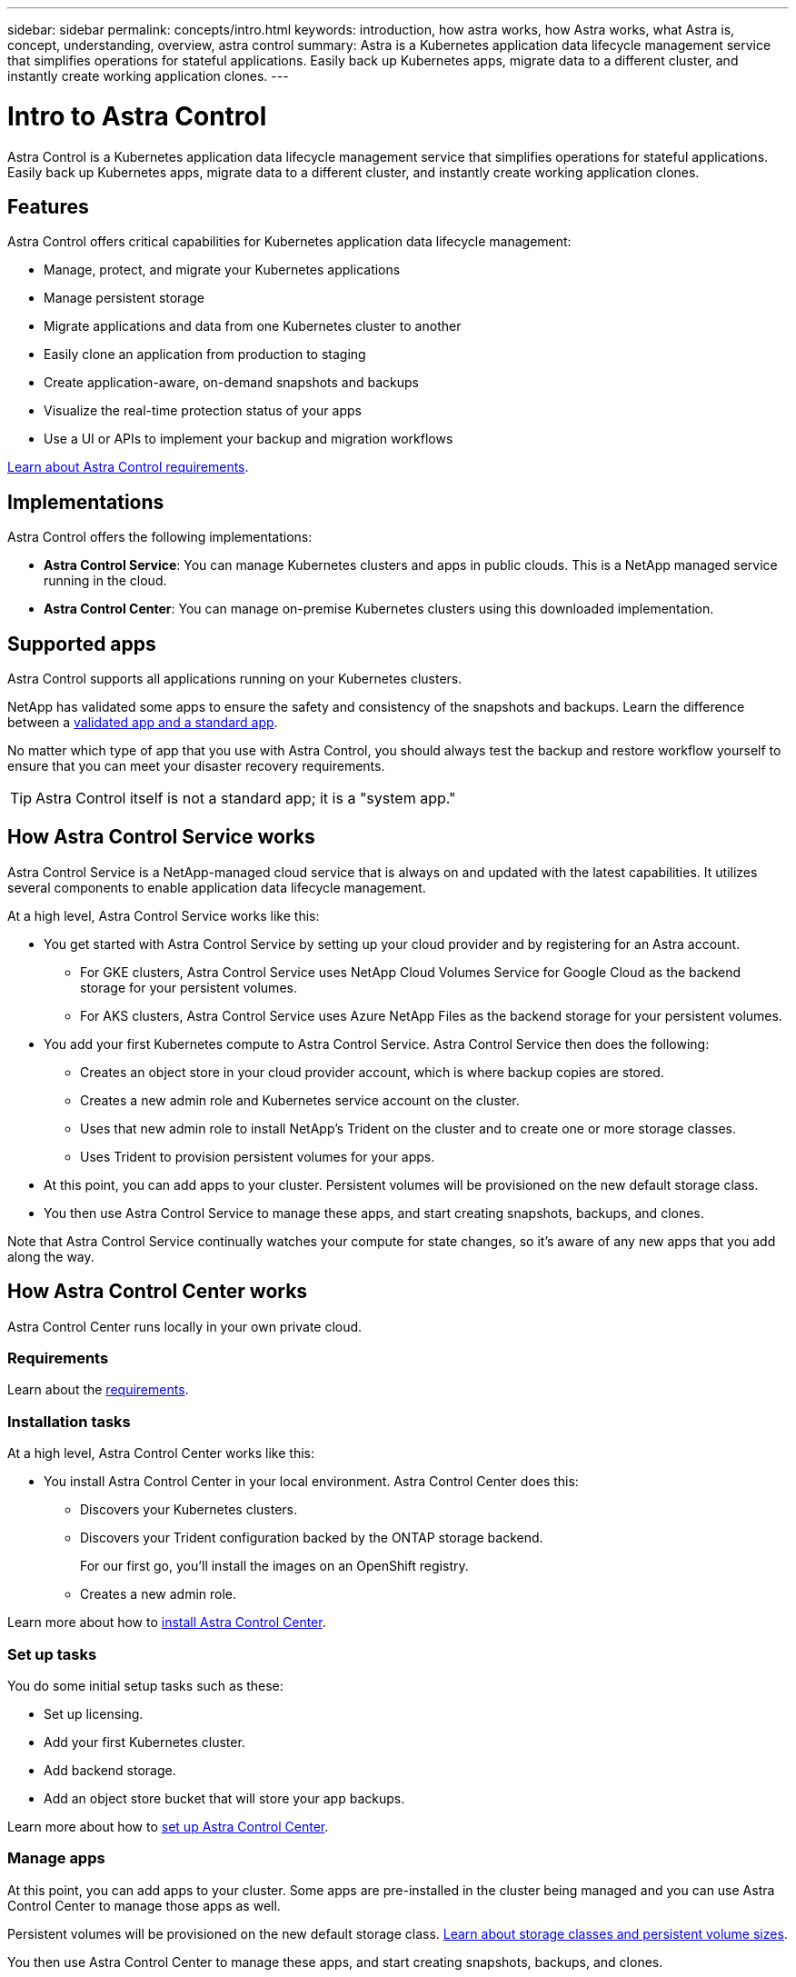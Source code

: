 ---
sidebar: sidebar
permalink: concepts/intro.html
keywords: introduction, how astra works, how Astra works, what Astra is, concept, understanding, overview, astra control
summary: Astra is a Kubernetes application data lifecycle management service that simplifies operations for stateful applications. Easily back up Kubernetes apps, migrate data to a different cluster, and instantly create working application clones.
---

= Intro to Astra Control
:hardbreaks:
:icons: font
:imagesdir: ../media/concepts/

Astra Control is a Kubernetes application data lifecycle management service that simplifies operations for stateful applications. Easily back up Kubernetes apps, migrate data to a different cluster, and instantly create working application clones.

== Features

Astra Control offers critical capabilities for Kubernetes application data lifecycle management:

* Manage, protect, and migrate your Kubernetes applications
* Manage persistent storage
* Migrate applications and data from one Kubernetes cluster to another
* Easily clone an application from production to staging
* Create application-aware, on-demand snapshots and backups
* Visualize the real-time protection status of your apps
* Use a UI or APIs to implement your backup and migration workflows

link:/get-started/requirements.html[Learn about Astra Control requirements].

== Implementations
Astra Control offers the following implementations:

* *Astra Control Service*: You can manage Kubernetes clusters and apps in public clouds. This is a NetApp managed service running in the cloud.
* *Astra Control Center*: You can manage on-premise Kubernetes clusters using this downloaded implementation.

== Supported apps

Astra Control supports all applications running on your Kubernetes clusters.

NetApp has validated some apps to ensure the safety and consistency of the snapshots and backups. Learn the difference between a link:/concepts/validated-vs-standard.html[validated app and a standard app].

No matter which type of app that you use with Astra Control, you should always test the backup and restore workflow yourself to ensure that you can meet your disaster recovery requirements.


TIP: Astra Control itself is not a standard app; it is a "system app."


== How Astra Control Service works

Astra Control Service is a NetApp-managed cloud service that is always on and updated with the latest capabilities. It utilizes several components to enable application data lifecycle management.

At a high level, Astra Control Service works like this:

* You get started with Astra Control Service by setting up your cloud provider and by registering for an Astra account.
** For GKE clusters, Astra Control Service uses NetApp Cloud Volumes Service for Google Cloud as the backend storage for your persistent volumes.
** For AKS clusters, Astra Control Service uses Azure NetApp Files as the backend storage for your persistent volumes.
* You add your first Kubernetes compute to Astra Control Service. Astra Control Service then does the following:
** Creates an object store in your cloud provider account, which is where backup copies are stored.
** Creates a new admin role and Kubernetes service account on the cluster.
** Uses that new admin role to install NetApp’s Trident on the cluster and to create one or more storage classes.
** Uses Trident to provision persistent volumes for your apps.
* At this point, you can add apps to your cluster. Persistent volumes will be provisioned on the new default storage class.
* You then use Astra Control Service to manage these apps, and start creating snapshots, backups, and clones.

Note that Astra Control Service continually watches your compute for state changes, so it’s aware of any new apps that you add along the way.


== How Astra Control Center works

Astra Control Center runs locally in your own private cloud.

=== Requirements
Learn about the link:../get-started/requirements.html[requirements].

=== Installation tasks
At a high level, Astra Control Center works like this:

* You install Astra Control Center in your local environment. Astra Control Center does this:
** Discovers your Kubernetes clusters.
** Discovers your Trident configuration backed by the ONTAP storage backend.
+
For our first go, you'll install the images on an OpenShift registry.
** Creates a new admin role.

Learn more about how to link:../get-started/install_acc.html[install Astra Control Center].

=== Set up tasks
You do some initial setup tasks such as these:

* Set up licensing.
* Add your first Kubernetes cluster.
* Add backend storage.
* Add an object store bucket that will store your app backups.

Learn more about how to link:../get-started/setup_overview.html[set up Astra Control Center].

=== Manage apps

At this point, you can add apps to your cluster. Some apps are pre-installed in the cluster being managed and you can use Astra Control Center to manage those apps as well.

Persistent volumes will be provisioned on the new default storage class. link:../concepts/choose-class-and-size.html[Learn about storage classes and persistent volume sizes].

You then use Astra Control Center to manage these apps, and start creating snapshots, backups, and clones.

Note that Astra Control Center continually watches your compute for state changes, so it's aware of any new apps that you add along the way.

== For more information

* https://docs.netapp.com/us-en/astra-control-service/index.html[Astra Control Service documentation^]
* https://docs.netapp.com/us-en/astra-automation/index.html[Use the Astra API^]
* https://netapp-trident.readthedocs.io/en/stable-v21.01/index.html[Trident documentation^]
* https://docs.netapp.com/us-en/cloudinsights/[Cloud Insights documentation^]
* https://docs.netapp.com/us-en/ontap/index.html[ONTAP documentation^]
